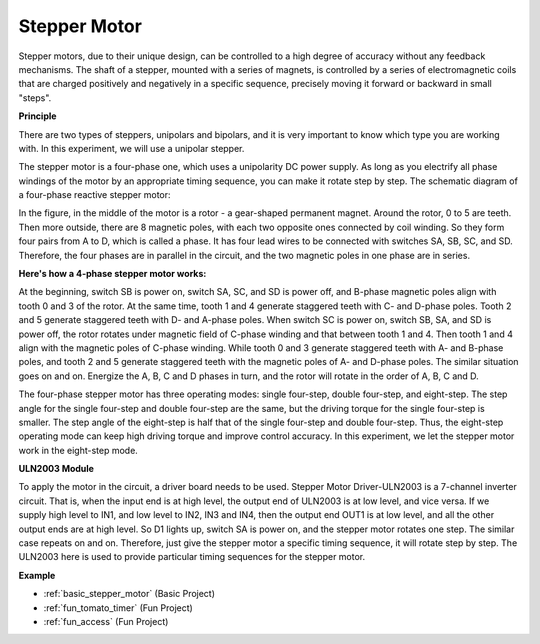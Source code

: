 .. _cpn_stepper_motor:

Stepper Motor
=========================

.. image:: img/stepper_motor2.jpeg
   :align: center

Stepper motors, due to their unique design, can be controlled to a high degree of accuracy without any feedback mechanisms. The shaft of a stepper, mounted with a series of magnets, is controlled by a series of electromagnetic coils that are charged positively and negatively in a specific sequence, precisely moving it forward or backward in small
"steps".

**Principle**

There are two types of steppers, unipolars and bipolars, and it is very important to know which type you are working with. In this experiment, we will use a unipolar stepper.

The stepper motor is a four-phase one, which uses a unipolarity DC power supply. As long as you electrify all phase windings of the motor by an appropriate timing sequence, you can make it rotate step by step. The schematic diagram of a four-phase reactive stepper motor:

.. image:: img/stepper_motor3.png
   :align: center

In the figure, in the middle of the motor is a rotor - a gear-shaped permanent magnet. Around the rotor, 0 to 5 are teeth. Then more outside, there are 8 magnetic poles, with each two opposite ones connected by coil winding. So they form four pairs from A to D, which is called a phase. It has four lead wires to be connected with switches SA, SB, SC, and SD. Therefore, the four phases are in parallel in the circuit, and the two magnetic poles in one phase are in series.

**Here's how a 4-phase stepper motor works:**

At the beginning, switch SB is power on, switch SA, SC, and SD is power off, and B-phase magnetic poles align with tooth 0 and 3 of the rotor. At the same time, tooth 1 and 4 generate staggered teeth with C- and D-phase poles. Tooth 2 and 5 generate staggered teeth with D- and A-phase poles. When switch SC is power on, switch SB, SA, and SD is power off, the rotor rotates under magnetic field of C-phase winding and that between tooth 1 and 4. Then tooth 1 and 4 align with the magnetic poles of C-phase winding. While tooth 0 and 3 generate staggered teeth with A- and B-phase poles, and tooth 2 and 5 generate staggered teeth with the magnetic poles of A- and D-phase poles. The similar situation goes on and on. Energize the A, B, C and D phases in turn, and the rotor will rotate in the order of A, B, C and D.

The four-phase stepper motor has three operating modes: single four-step, double four-step, and eight-step. The step angle for the single four-step and double four-step are the same, but the driving torque for the single four-step is smaller. The step angle of the eight-step is half that of the single four-step and double four-step. Thus, the eight-step operating mode can keep high driving torque and improve control accuracy. In this experiment, we let the stepper motor work in the eight-step mode.

**ULN2003 Module**

.. image:: img/uln2003.png
    :align: center

To apply the motor in the circuit, a driver board needs to be used. Stepper Motor Driver-ULN2003 is a 7-channel inverter circuit. That is, when the input end is at high level, the output end of ULN2003 is at low level, and vice versa. If we supply high level to IN1, and low level to IN2, IN3 and IN4, then the output end OUT1 is at low level, and all the other output ends are at high level. So D1 lights up, switch SA is power on, and the stepper motor rotates one step. The similar case repeats on and on. Therefore, just give the stepper motor a specific timing sequence, it will rotate step by step. The ULN2003 here is used to provide particular timing sequences for the stepper motor.


**Example**


* :ref:`basic_stepper_motor` (Basic Project)
* :ref:`fun_tomato_timer` (Fun Project)
* :ref:`fun_access` (Fun Project)